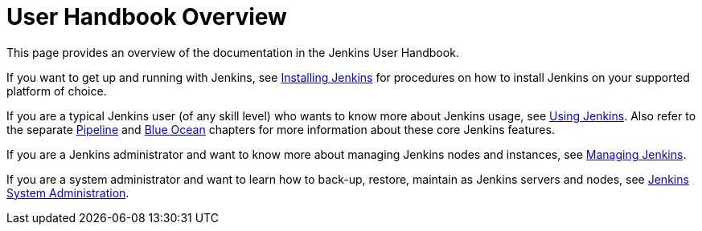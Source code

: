 = User Handbook Overview
:description: A description of the page stored in an HTML meta tag. 
:sectanchors: 
:url-repo: https://github.com/jenkins-infra/jenkins.io.git
:page-tags: name of a tag, name of a tag 

This page provides an overview of the documentation in the Jenkins User
Handbook.

If you want to get up and running with Jenkins, see
link:../installing[Installing Jenkins] for procedures on how to install Jenkins
on your supported platform of choice.

If you are a typical Jenkins user (of any skill level) who wants to know more
about Jenkins usage, see link:../using[Using Jenkins]. Also refer to the
separate link:../pipeline[Pipeline] and link:../blueocean[Blue Ocean] chapters
for more information about these core Jenkins features.

If you are a Jenkins administrator and want to know more about managing Jenkins
nodes and instances, see link:../managing[Managing Jenkins].

If you are a system administrator and want to learn how to back-up, restore,
maintain as Jenkins servers and nodes, see
link:../system-administration[Jenkins System Administration].